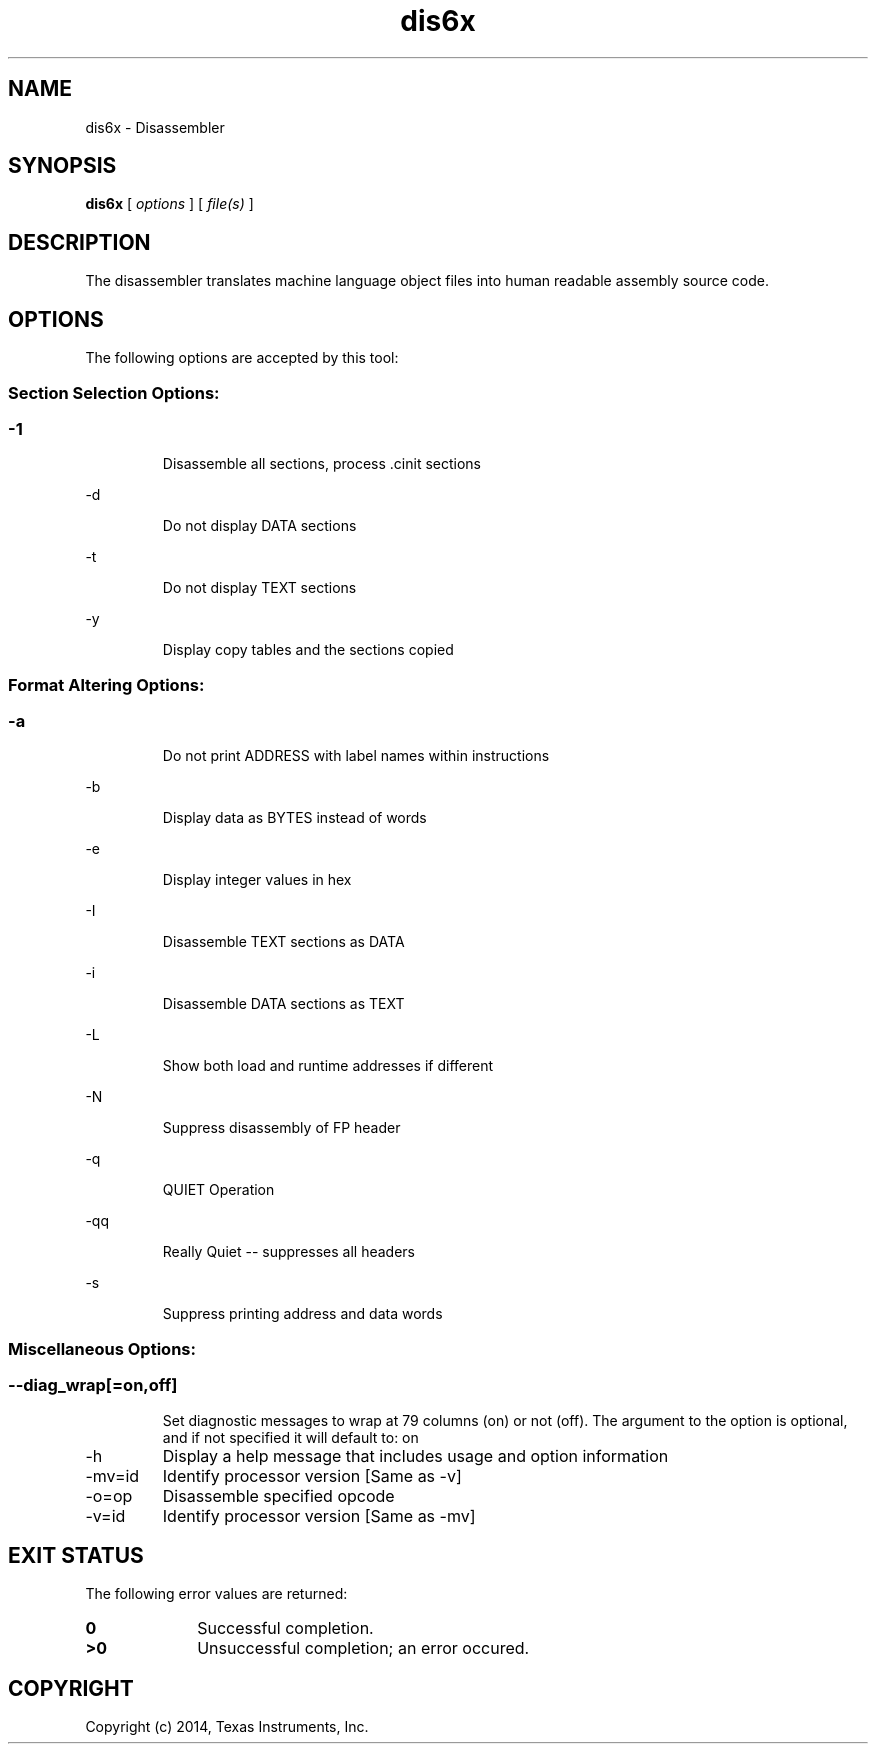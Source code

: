 .bd B 3
.TH dis6x 1 "Aug 29, 2014" "TI Tools" "TI Code Generation Tools"
.SH NAME
dis6x - Disassembler
.SH SYNOPSIS
.B dis6x
[
.I options
] [
.I file(s)
]
.SH DESCRIPTION
The disassembler translates machine language object files into human readable assembly source code.
.SH OPTIONS
The following options are accepted by this tool:
.SS Section Selection Options:
.SS
.TP
-1
Disassemble all sections, process .cinit sections
.TP
-d
Do not display DATA sections
.TP
-t
Do not display TEXT sections
.TP
-y
Display copy tables and the sections copied
.SS Format Altering Options:
.SS
.TP
-a
Do not print ADDRESS with label names within instructions
.TP
-b
Display data as BYTES instead of words
.TP
-e
Display integer values in hex
.TP
-I
Disassemble TEXT sections as DATA
.TP
-i
Disassemble DATA sections as TEXT
.TP
-L
Show both load and runtime addresses if different
.TP
-N
Suppress disassembly of FP header
.TP
-q
QUIET Operation
.TP
-qq
Really Quiet -- suppresses all headers
.TP
-s
Suppress printing address and data words
.SS Miscellaneous Options:
.SS
.TP
--diag_wrap[=on,off]
Set diagnostic messages to wrap at 79 columns (on) or not (off). The argument to the option is optional, and if not specified it will default to: on
.TP
-h
Display a help message that includes usage and option information
.TP
-mv=id
Identify processor version [Same as -v]
.TP
-o=op
Disassemble specified opcode
.TP
-v=id
Identify processor version [Same as -mv]
.SH EXIT STATUS
The following error values are returned:
.PD 0
.TP 10
.B 0
Successful completion.
.TP
.B >0
Unsuccessful completion; an error occured.
.PD
.SH COPYRIGHT
.TP
Copyright (c) 2014, Texas Instruments, Inc.
